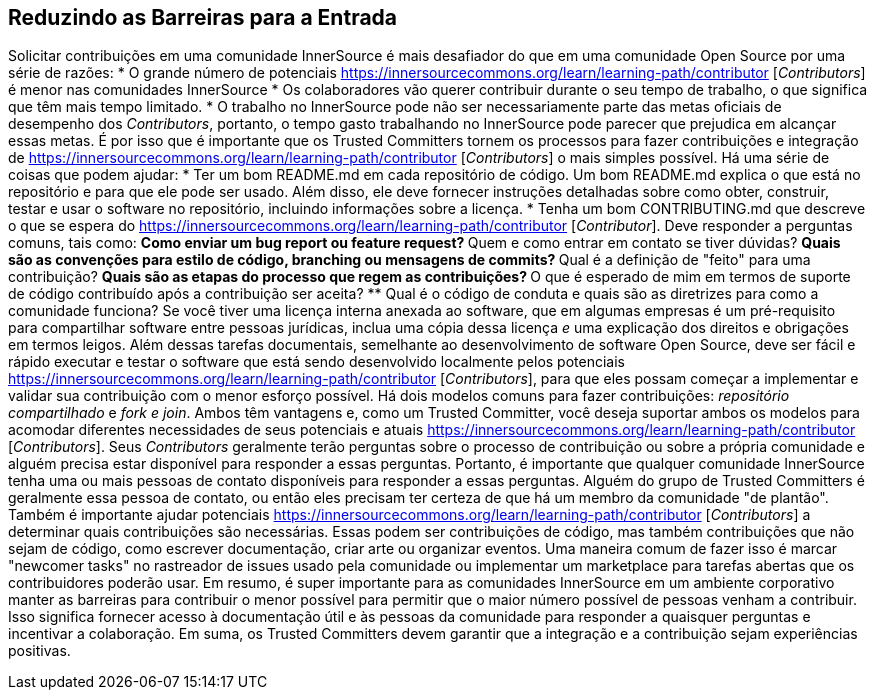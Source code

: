 == Reduzindo as Barreiras para a Entrada
Solicitar contribuições em uma comunidade InnerSource é mais desafiador do que em uma comunidade Open Source por uma série de razões:
* O grande número de potenciais https://innersourcecommons.org/learn/learning-path/contributor [_Contributors_] é menor nas comunidades InnerSource
* Os colaboradores vão querer contribuir durante o seu tempo de trabalho, o que significa que têm mais tempo limitado.
* O trabalho no InnerSource pode não ser necessariamente parte das metas oficiais de desempenho dos _Contributors_, portanto, o tempo gasto trabalhando no InnerSource pode parecer que prejudica em alcançar essas metas.
É por isso que é importante que os Trusted Committers tornem os processos para fazer contribuições e integração de https://innersourcecommons.org/learn/learning-path/contributor [_Contributors_] o mais simples possível.
Há uma série de coisas que podem ajudar:
* Ter um bom README.md em cada repositório de código.
Um bom README.md explica o que está no repositório e para que ele pode ser usado.
Além disso, ele deve fornecer instruções detalhadas sobre como obter, construir, testar e usar o software no repositório, incluindo informações sobre a licença.
* Tenha um bom CONTRIBUTING.md que descreve o que se espera do https://innersourcecommons.org/learn/learning-path/contributor [_Contributor_].
Deve responder a perguntas comuns, tais como:
** Como enviar um bug report ou feature request? ** Quem e como entrar em contato se tiver dúvidas? ** Quais são as convenções para estilo de código, branching ou mensagens de commits? ** Qual é a definição de "feito" para uma contribuição? ** Quais são as etapas do processo que regem as contribuições? ** O que é esperado de mim em termos de suporte de código contribuído após a contribuição ser aceita? ** Qual é o código de conduta e quais são as diretrizes para como a comunidade funciona?
Se você tiver uma licença interna anexada ao software, que em algumas empresas é um pré-requisito para compartilhar software entre pessoas jurídicas, inclua uma cópia dessa licença _e_ uma explicação dos direitos e obrigações em termos leigos.
Além dessas tarefas documentais, semelhante ao desenvolvimento de software Open Source, deve ser fácil e rápido executar e testar o software que está sendo desenvolvido localmente pelos potenciais https://innersourcecommons.org/learn/learning-path/contributor [_Contributors_], para que eles possam começar a implementar e validar sua contribuição com o menor esforço possível.
Há dois modelos comuns para fazer contribuições:
_repositório compartilhado_ e _fork e join_.
Ambos têm vantagens e, como um Trusted Committer, você deseja suportar ambos os modelos para acomodar diferentes necessidades de seus potenciais e atuais https://innersourcecommons.org/learn/learning-path/contributor [_Contributors_].
Seus _Contributors_ geralmente terão perguntas sobre o processo de contribuição ou sobre a própria comunidade e alguém precisa estar disponível para responder a essas perguntas.
Portanto, é importante que qualquer comunidade InnerSource tenha uma ou mais pessoas de contato disponíveis para responder a essas perguntas.
Alguém do grupo de Trusted Committers é geralmente essa pessoa de contato, ou então eles precisam ter certeza de que há um membro da comunidade "de plantão".
Também é importante ajudar potenciais https://innersourcecommons.org/learn/learning-path/contributor [_Contributors_] a determinar quais contribuições são necessárias.
Essas podem ser contribuições de código, mas também contribuições que não sejam de código, como escrever documentação, criar arte ou organizar eventos.
Uma maneira comum de fazer isso é marcar "newcomer tasks" no rastreador de issues usado pela comunidade ou implementar um marketplace para tarefas abertas que os contribuidores poderão usar.
Em resumo, é super importante para as comunidades InnerSource em um ambiente corporativo manter as barreiras para contribuir o menor possível para permitir que o maior número possível de pessoas venham a contribuir.
Isso significa fornecer acesso à documentação útil e às pessoas da comunidade para responder a quaisquer perguntas e incentivar a colaboração.
Em suma, os Trusted Committers devem garantir que a integração e a contribuição sejam experiências positivas.
